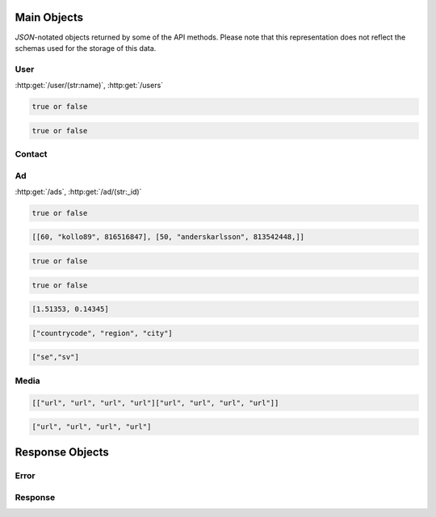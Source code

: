 Main Objects
============

`JSON`-notated objects returned by some of the API methods. Please note that this representation does not reflect the schemas used for the storage of this data.

User
----

:http:get:`/user/(str:name)`, :http:get:`/users`

.. js:class:: User

   A object representing a user.

.. js:data:: User.name

   The Username in utf-8.

.. js:data:: User.subscription

   Status for subscription service.  
   
.. code-block:: javascript

   true or false
   
.. js:data:: User.active

   Set to false when user has requested to be removed.  
   
.. code-block:: javascript

   true or false
   
.. js:data:: User.email

   Email-address.  

.. js:data:: User.timestamp
   
   timedate when user was created (UTC)

.. js:data:: User.storage

   Misc keystore.

Contact
-------

.. js:class:: Contact

   A object representing a user's contact information.

.. js:data:: Contact.address

   Address details for user.  

.. js:data:: Contact.city

   City name of the user.  
   
.. js:data:: Contact.phone

   Phone number in international format (without the + char).  

.. js:data:: Contact.postalcode

   Postal code/zip-code of the user.  

.. js:data:: Contact.realname

   The real name of the user.  
   
.. js:data:: Contact.country

   Country of the user.

Ad
--

:http:get:`/ads`, :http:get:`/ad/(str:_id)`

.. js:class:: Ad

   A object representing a ad.

.. js:data:: Ad._id
   
   The id of the ad.

.. js:data:: Ad.user
   
   Published by :js:data:`User.name`

.. js:data:: Ad.price
   
   Fixed price (or highest bid if auction).

.. js:data:: Ad.currency
   
   Currency of the price

.. js:data:: Ad.biddable
   
   true if the ad is set to auction status.

.. code-block:: javascript
   
   true or false

.. js:data:: Ad.bids

   A Array of arrays containing all bids.
   
   * Amount
   * Username
   * Timestamp (UTC)

.. code-block:: javascript

   [[60, "kollo89", 816516847], [50, "anderskarlsson", 813542448,]]

.. js:data:: Ad.expires
   
   When the ad should expire or (end of auction in case biddable is true) (UTC)

.. code-block:: javascript

   true or false

.. js:data:: Ad.text
   
   The ad text.

.. js:data:: Ad.title
   
   The title of the ad.
   
.. js:data:: Ad.active
   
   True if the ad is active.

.. code-block:: javascript

   true or false
   
.. js:data:: Ad.timestamp
   
   When the ad was published (UTC)
   
.. js:data:: Ad.coords
   
   Coordinates.  
   
.. code-block:: javascript

   [1.51353, 0.14345]

.. js:data:: Ad.region

   Region based on coords.  

.. code-block:: javascript

   ["countrycode", "region", "city"]

.. js:data:: Ad.media

   Reference to :js:class:`Media` of the ad.

.. js:data:: Ad.locale

   The language of the ad.

.. code-block:: javascript
   
   ["se","sv"]

.. js:data:: Ad.storage

   Misc keystore.

Media
-----

.. js:class:: Media

   A object representing the media associated with a ad.

.. js:data:: Media.images

   All images except the main image.
   
   * square
   * small
   * normal
   * original

.. code-block:: javascript

   [["url", "url", "url", "url"]["url", "url", "url", "url"]]

.. js:data:: Media.main
   
   The image representing the ad in search-results etc.
   
   * square
   * small
   * normal
   * original

.. code-block:: javascript

   ["url", "url", "url", "url"]

Response Objects
================

Error
-----

.. js:class:: Error()

   Generic Error message

.. js:data:: Error.message
   
   The error message in utf-8

.. js:data:: Error.code

   Error code.

Response
--------

.. js:class:: Response()

   Generic Response

.. js:data:: Response.response
   
   Response to be parsed as JSON

